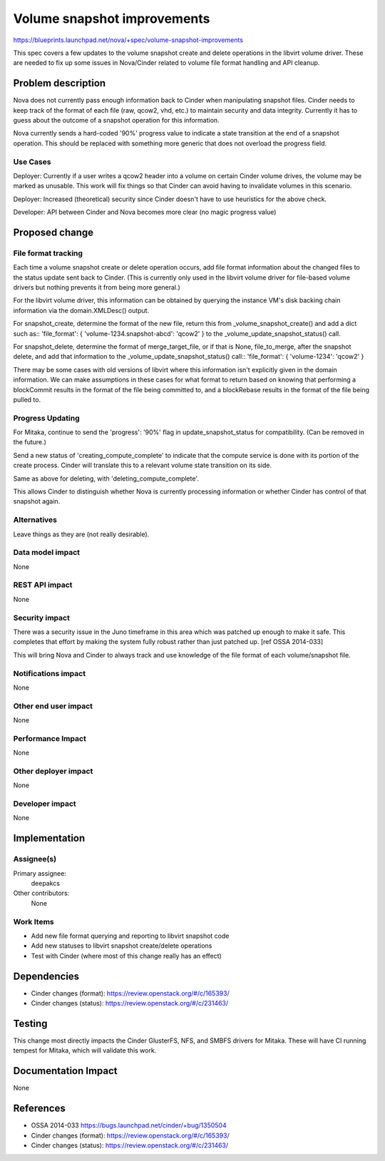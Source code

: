..
 This work is licensed under a Creative Commons Attribution 3.0 Unported
 License.

 http://creativecommons.org/licenses/by/3.0/legalcode

==========================================
Volume snapshot improvements
==========================================

https://blueprints.launchpad.net/nova/+spec/volume-snapshot-improvements

This spec covers a few updates to the volume snapshot create and delete
operations in the libvirt volume driver.  These are needed to fix up
some issues in Nova/Cinder related to volume file format handling and
API cleanup.


Problem description
===================

Nova does not currently pass enough information back to Cinder when
manipulating snapshot files.  Cinder needs to keep track of the format
of each file (raw, qcow2, vhd, etc.) to maintain security and data
integrity.  Currently it has to guess about the outcome of a snapshot
operation for this information.

Nova currently sends a hard-coded '90%' progress value to indicate a
state transition at the end of a snapshot operation.  This should be
replaced with something more generic that does not overload the
progress field.


Use Cases
----------

Deployer: Currently if a user writes a qcow2 header into a volume on
certain Cinder volume drives, the volume may be marked as unusable.  This
work will fix things so that Cinder can avoid having to invalidate
volumes in this scenario.

Deployer: Increased (theoretical) security since Cinder doesn't have
to use heuristics for the above check.

Developer: API between Cinder and Nova becomes more clear (no magic
progress value)


Proposed change
===============

File format tracking
--------------------

Each time a volume snapshot create or delete operation occurs,
add file format information about the changed files to the status
update sent back to Cinder.  (This is currently only used in the
libvirt volume driver for file-based volume drivers but nothing
prevents it from being more general.)

For the libvirt volume driver, this information can be obtained by
querying the instance VM's disk backing chain information via
the domain.XMLDesc() output.

For snapshot_create, determine the format of the new file, return
this from _volume_snapshot_create() and add a dict such as::
'file_format': { 'volume-1234.snapshot-abcd': 'qcow2' }
to the _volume_update_snapshot_status() call.

For snapshot_delete, determine the format of merge_target_file,
or if that is None, file_to_merge, after the snapshot delete,
and add that information to the _volume_update_snapshot_status()
call::
'file_format': { 'volume-1234': 'qcow2' }

There may be some cases with old versions of libvirt where this
information isn't explicitly given in the domain information.  We
can make assumptions in these cases for what format to return based
on knowing that performing a blockCommit results in the format of
the file being committed to, and a blockRebase results in the format
of the file being pulled to.

Progress Updating
-----------------
For Mitaka, continue to send the 'progress': '90%' flag in
update_snapshot_status for compatibility.  (Can be removed in the future.)

Send a new status of 'creating_compute_complete' to indicate that
the compute service is done with its portion of the create process.
Cinder will translate this to a relevant volume state transition
on its side.

Same as above for deleting, with 'deleting_compute_complete'.

This allows Cinder to distinguish whether Nova is currently processing
information or whether Cinder has control of that snapshot again.

Alternatives
------------

Leave things as they are (not really desirable).

Data model impact
-----------------

None

REST API impact
---------------

None

Security impact
---------------

There was a security issue in the Juno timeframe in this area which
was patched up enough to make it safe.  This completes that effort
by making the system fully robust rather than just patched up.
[ref OSSA 2014-033]

This will bring Nova and Cinder to always track and use knowledge of
the file format of each volume/snapshot file.


Notifications impact
--------------------

None

Other end user impact
---------------------

None

Performance Impact
------------------

None

Other deployer impact
---------------------

None

Developer impact
----------------

None


Implementation
==============

Assignee(s)
-----------

Primary assignee:
  deepakcs

Other contributors:
  None

Work Items
----------

* Add new file format querying and reporting to libvirt snapshot code
* Add new statuses to libvirt snapshot create/delete operations
* Test with Cinder (where most of this change really has an effect)


Dependencies
============

* Cinder changes (format): https://review.openstack.org/#/c/165393/
* Cinder changes (status): https://review.openstack.org/#/c/231463/

Testing
=======

This change most directly impacts the Cinder GlusterFS, NFS, and SMBFS
drivers for Mitaka.  These will have CI running tempest for Mitaka, which
will validate this work.



Documentation Impact
====================

None


References
==========

* OSSA 2014-033 https://bugs.launchpad.net/cinder/+bug/1350504
* Cinder changes (format): https://review.openstack.org/#/c/165393/
* Cinder changes (status): https://review.openstack.org/#/c/231463/
